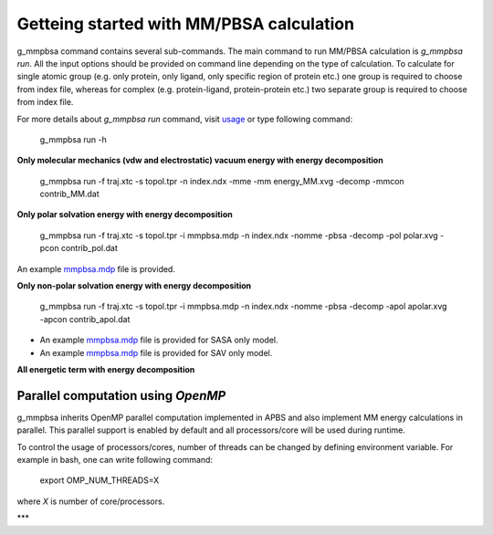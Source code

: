 Getteing started with MM/PBSA calculation
=========================================

g_mmpbsa command contains several sub-commands. The main command to run MM/PBSA calculation is `g_mmpbsa run`.
All the input options should be provided on command line depending on the type of calculation.
To calculate for single atomic group (e.g. only protein, only ligand, only specific region of protein etc.) 
one group is required to choose from index file, whereas for complex (e.g. protein-ligand, protein-protein etc.) 
two separate group is required to choose from index file.

For more details about `g_mmpbsa run` command, visit `usage <commands/run.html>`_ or type following command:

    g_mmpbsa run -h


**Only molecular mechanics (vdw and electrostatic) vacuum energy with energy decomposition**

    g_mmpbsa run -f traj.xtc -s topol.tpr -n index.ndx -mme -mm energy_MM.xvg -decomp -mmcon contrib_MM.dat
     
     
**Only polar solvation energy with energy decomposition**

    g_mmpbsa run -f traj.xtc -s topol.tpr -i mmpbsa.mdp -n index.ndx -nomme -pbsa -decomp -pol polar.xvg -pcon contrib_pol.dat

An example `mmpbsa.mdp <https://github.com/rjdkmr/g_mmpbsa/blob/master/test/polar_orig/mmpbsa.mdp>`_ file is provided.

**Only non-polar solvation energy with energy decomposition**

    g_mmpbsa run -f traj.xtc -s topol.tpr -i mmpbsa.mdp -n index.ndx -nomme -pbsa -decomp -apol apolar.xvg -apcon contrib_apol.dat

*   An example `mmpbsa.mdp <https://github.com/rjdkmr/g_mmpbsa/blob/master/test/sasa_orig/mmpbsa.mdp>`_ file is provided for SASA only model.
*   An example `mmpbsa.mdp <https://github.com/rjdkmr/g_mmpbsa/blob/master/test/sav_orig/mmpbsa.mdp>`_ file is provided for SAV only model.


**All energetic term with energy decomposition**

.. ::bash

    g_mmpbsa run -f traj.xtc            -s topol.tpr \
                 -i mmpbsa.mdp          -n index.ndx -pbsa \
                 -mm energy_MM.xvg      -pol polar.xvg \
                 -apol apolar.xvg       -decomp \
                 -mmcon contrib_MM.dat  -pcon contrib_pol.dat \
                 -apcon contrib_apol.dat 
              

Parallel computation using `OpenMP`
-----------------------------------
g_mmpbsa inherits OpenMP parallel computation implemented in APBS and also implement MM energy calculations in parallel.
This parallel support is enabled by default and all processors/core will be used during runtime.

To control the usage of processors/cores, number of threads can be changed by defining environment variable. For example in bash, one can write following command:

    export OMP_NUM_THREADS=X

where `X` is number of core/processors.

***
